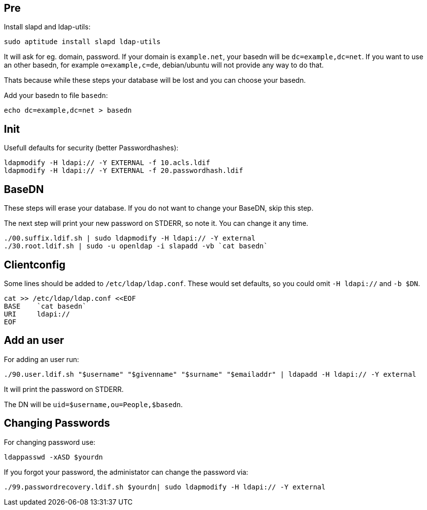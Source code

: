 Pre
---

Install slapd and ldap-utils:

	sudo aptitude install slapd ldap-utils

It will ask for eg. domain, password.
If your domain is `example.net`, your basedn will be `dc=example,dc=net`.
If you want to use an other basedn, for example `o=example,c=de`,
debian/ubuntu will not provide any way to do that.

Thats because while these steps your database will be lost and you can choose your basedn.

Add your basedn to file `basedn`:

	echo dc=example,dc=net > basedn

Init
----

Usefull defaults for security (better Passwordhashes):

	ldapmodify -H ldapi:// -Y EXTERNAL -f 10.acls.ldif
	ldapmodify -H ldapi:// -Y EXTERNAL -f 20.passwordhash.ldif

BaseDN
------

These steps will erase your database.
If you do not want to change your BaseDN, skip this step.

The next step will print your new password on STDERR, so note it.
You can change it any time.

	./00.suffix.ldif.sh | sudo ldapmodify -H ldapi:// -Y external
	./30.root.ldif.sh | sudo -u openldap -i slapadd -vb `cat basedn`

Clientconfig
------------

Some lines should be added to `/etc/ldap/ldap.conf`.
These would set defaults, so you could omit `-H ldapi://` and `-b $DN`.

	cat >> /etc/ldap/ldap.conf <<EOF
	BASE    `cat basedn`
	URI     ldapi://
	EOF

Add an user
-----------

For adding an user run:

	./90.user.ldif.sh "$username" "$givenname" "$surname" "$emailaddr" | ldapadd -H ldapi:// -Y external

It will print the password on STDERR.

The DN will be `uid=$username,ou=People,$basedn`.

Changing Passwords
------------------

For changing password use:

	ldappasswd -xASD $yourdn

If you forgot your password, the administator can change the password via:

	./99.passwordrecovery.ldif.sh $yourdn| sudo ldapmodify -H ldapi:// -Y external
